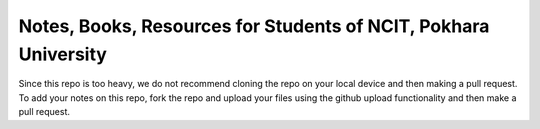 ****************************************************************
Notes, Books, Resources for Students of NCIT, Pokhara University
****************************************************************
Since this repo is too heavy, we do not recommend cloning the repo on your local device and then making a pull request.
To add your notes on this repo, fork the repo and upload your files using the github upload functionality and then make a pull request. 




      
